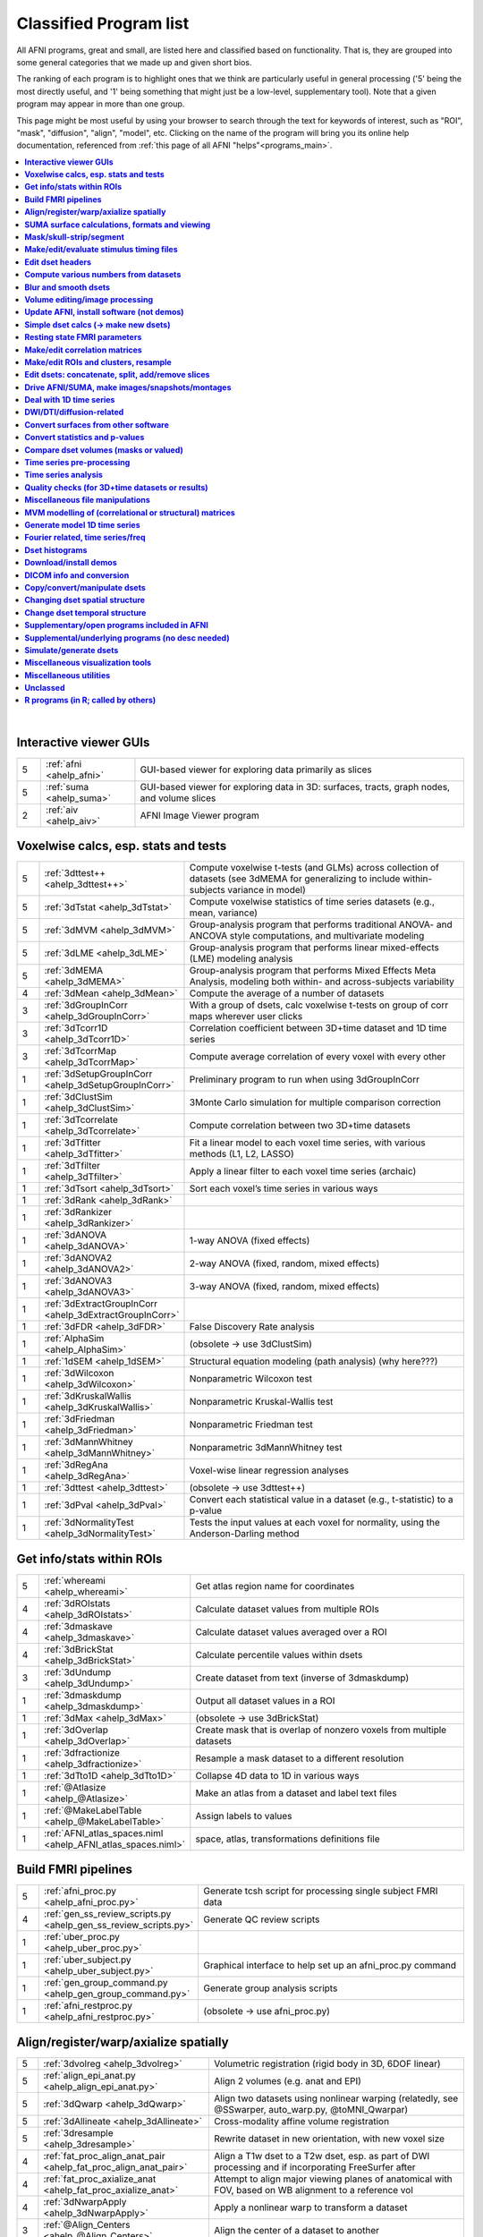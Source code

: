 .. _edu_class_prog:

***********************
Classified Program list
***********************

All AFNI programs, great and small, are listed here and classified
based on functionality.  That is, they are grouped into some general
categories that we made up and given short bios.

The ranking of each program is to highlight ones that we think are
particularly useful in general processing ('5' being the most directly
useful, and '1' being something that might just be a low-level,
supplementary tool).  Note that a given program may appear in more
than one group.

This page might be most useful by using your browser to search through
the text for keywords of interest, such as "ROI", "mask", "diffusion",
"align", "model", etc.  Clicking on the name of the program will bring
you its online help documentation, referenced from :ref:`this page of
all AFNI "helps"<programs_main>`.

.. contents:: :local:

|



**Interactive viewer GUIs**
==============

.. list-table:: 
   :header-rows: 0
   :widths: 5 20 70

   * - 5
     - :ref:`afni <ahelp_afni>`
     - GUI-based viewer for exploring data primarily as slices
   * - 5
     - :ref:`suma <ahelp_suma>`
     - GUI-based viewer for exploring data in 3D: surfaces, tracts, graph nodes, and volume slices
   * - 2
     - :ref:`aiv <ahelp_aiv>`
     - AFNI Image Viewer program


**Voxelwise calcs, esp. stats and tests**
==============

.. list-table:: 
   :header-rows: 0
   :widths: 5 20 70

   * - 5
     - :ref:`3dttest++ <ahelp_3dttest++>`
     - Compute voxelwise t-tests (and GLMs) across collection of datasets (see 3dMEMA for generalizing to include within-subjects variance in model)
   * - 5
     - :ref:`3dTstat <ahelp_3dTstat>`
     - Compute voxelwise statistics of time series datasets (e.g., mean, variance)
   * - 5
     - :ref:`3dMVM <ahelp_3dMVM>`
     - Group-analysis program that performs traditional ANOVA- and ANCOVA style computations, and multivariate modeling
   * - 5
     - :ref:`3dLME <ahelp_3dLME>`
     - Group-analysis program that performs linear mixed-effects (LME) modeling analysis
   * - 5
     - :ref:`3dMEMA <ahelp_3dMEMA>`
     - Group-analysis program that performs Mixed Effects Meta Analysis, modeling both within- and across-subjects variability
   * - 4
     - :ref:`3dMean <ahelp_3dMean>`
     - Compute the average of a number of datasets
   * - 3
     - :ref:`3dGroupInCorr <ahelp_3dGroupInCorr>`
     - With a group of dsets, calc voxelwise t-tests on group of corr maps wherever user clicks
   * - 3
     - :ref:`3dTcorr1D <ahelp_3dTcorr1D>`
     - Correlation coefficient between 3D+time dataset and 1D time series
   * - 3
     - :ref:`3dTcorrMap <ahelp_3dTcorrMap>`
     - Compute average correlation of every voxel with every other
   * - 1
     - :ref:`3dSetupGroupInCorr <ahelp_3dSetupGroupInCorr>`
     - Preliminary program to run when using 3dGroupInCorr
   * - 1
     - :ref:`3dClustSim <ahelp_3dClustSim>`
     - 3Monte Carlo simulation for multiple comparison correction
   * - 1
     - :ref:`3dTcorrelate <ahelp_3dTcorrelate>`
     - Compute correlation between two 3D+time datasets
   * - 1
     - :ref:`3dTfitter <ahelp_3dTfitter>`
     - Fit a linear model to each voxel time series, with various methods (L1, L2, LASSO)
   * - 1
     - :ref:`3dTfilter <ahelp_3dTfilter>`
     - Apply a linear filter to each voxel time series (archaic)
   * - 1
     - :ref:`3dTsort <ahelp_3dTsort>`
     - Sort each voxel’s time series in various ways
   * - 1
     - :ref:`3dRank <ahelp_3dRank>`
     - 
   * - 1
     - :ref:`3dRankizer <ahelp_3dRankizer>`
     - 
   * - 1
     - :ref:`3dANOVA <ahelp_3dANOVA>`
     - 1-way ANOVA (fixed effects)
   * - 1
     - :ref:`3dANOVA2 <ahelp_3dANOVA2>`
     - 2-way ANOVA (fixed, random, mixed effects)
   * - 1
     - :ref:`3dANOVA3 <ahelp_3dANOVA3>`
     - 3-way ANOVA (fixed, random, mixed effects)
   * - 1
     - :ref:`3dExtractGroupInCorr <ahelp_3dExtractGroupInCorr>`
     - 
   * - 1
     - :ref:`3dFDR <ahelp_3dFDR>`
     - False Discovery Rate analysis
   * - 1
     - :ref:`AlphaSim <ahelp_AlphaSim>`
     - (obsolete -> use 3dClustSim)
   * - 1
     - :ref:`1dSEM <ahelp_1dSEM>`
     - Structural equation modeling (path analysis)  (why here???)
   * - 1
     - :ref:`3dWilcoxon <ahelp_3dWilcoxon>`
     - Nonparametric Wilcoxon test
   * - 1
     - :ref:`3dKruskalWallis <ahelp_3dKruskalWallis>`
     - Nonparametric Kruskal-Wallis test
   * - 1
     - :ref:`3dFriedman <ahelp_3dFriedman>`
     - Nonparametric Friedman test
   * - 1
     - :ref:`3dMannWhitney <ahelp_3dMannWhitney>`
     - Nonparametric 3dMannWhitney test
   * - 1
     - :ref:`3dRegAna <ahelp_3dRegAna>`
     - Voxel-wise linear regression analyses
   * - 1
     - :ref:`3dttest <ahelp_3dttest>`
     - (obsolete -> use 3dttest++)
   * - 1
     - :ref:`3dPval <ahelp_3dPval>`
     - Convert each statistical value in a dataset (e.g., t-statistic) to a p-value
   * - 1
     - :ref:`3dNormalityTest <ahelp_3dNormalityTest>`
     - Tests the input values at each voxel for normality, using the Anderson-Darling method


**Get info/stats within ROIs**
==============

.. list-table:: 
   :header-rows: 0
   :widths: 5 20 70

   * - 5
     - :ref:`whereami <ahelp_whereami>`
     - Get atlas region name for coordinates
   * - 4
     - :ref:`3dROIstats <ahelp_3dROIstats>`
     - Calculate dataset values from multiple ROIs
   * - 4
     - :ref:`3dmaskave <ahelp_3dmaskave>`
     - Calculate dataset values averaged over a ROI
   * - 4
     - :ref:`3dBrickStat <ahelp_3dBrickStat>`
     - Calculate percentile values within dsets
   * - 3
     - :ref:`3dUndump <ahelp_3dUndump>`
     - Create dataset from text (inverse of 3dmaskdump)
   * - 1
     - :ref:`3dmaskdump <ahelp_3dmaskdump>`
     - Output all dataset values in a ROI
   * - 1
     - :ref:`3dMax <ahelp_3dMax>`
     - (obsolete -> use 3dBrickStat)
   * - 1
     - :ref:`3dOverlap <ahelp_3dOverlap>`
     - Create mask that is overlap of nonzero voxels from multiple datasets
   * - 1
     - :ref:`3dfractionize <ahelp_3dfractionize>`
     - Resample a mask dataset to a different resolution
   * - 1
     - :ref:`3dTto1D <ahelp_3dTto1D>`
     - Collapse 4D data to 1D in various ways
   * - 1
     - :ref:`@Atlasize <ahelp_@Atlasize>`
     - Make an atlas from a dataset and label text files
   * - 1
     - :ref:`@MakeLabelTable <ahelp_@MakeLabelTable>`
     - Assign labels to values
   * - 1
     - :ref:`AFNI_atlas_spaces.niml <ahelp_AFNI_atlas_spaces.niml>`
     - space, atlas, transformations definitions file


**Build FMRI pipelines**
==============

.. list-table:: 
   :header-rows: 0
   :widths: 5 20 70

   * - 5
     - :ref:`afni_proc.py <ahelp_afni_proc.py>`
     - Generate tcsh script for processing single subject FMRI data
   * - 4
     - :ref:`gen_ss_review_scripts.py <ahelp_gen_ss_review_scripts.py>`
     - Generate QC review scripts
   * - 1
     - :ref:`uber_proc.py <ahelp_uber_proc.py>`
     - 
   * - 1
     - :ref:`uber_subject.py <ahelp_uber_subject.py>`
     - Graphical interface to help set up an afni_proc.py command
   * - 1
     - :ref:`gen_group_command.py <ahelp_gen_group_command.py>`
     - Generate group analysis scripts
   * - 1
     - :ref:`afni_restproc.py <ahelp_afni_restproc.py>`
     - (obsolete -> use afni_proc.py)


**Align/register/warp/axialize spatially**
==============

.. list-table:: 
   :header-rows: 0
   :widths: 5 20 70

   * - 5
     - :ref:`3dvolreg <ahelp_3dvolreg>`
     - Volumetric registration (rigid body in 3D, 6DOF linear)
   * - 5
     - :ref:`align_epi_anat.py <ahelp_align_epi_anat.py>`
     - Align 2 volumes (e.g. anat and EPI)
   * - 5
     - :ref:`3dQwarp <ahelp_3dQwarp>`
     - Align two datasets using nonlinear warping (relatedly, see @SSwarper, auto_warp.py, @toMNI_Qwarpar)
   * - 5
     - :ref:`3dAllineate <ahelp_3dAllineate>`
     - Cross-modality affine volume registration
   * - 5
     - :ref:`3dresample <ahelp_3dresample>`
     - Rewrite dataset in new orientation, with new voxel size
   * - 4
     - :ref:`fat_proc_align_anat_pair <ahelp_fat_proc_align_anat_pair>`
     - Align a T1w dset to a T2w dset, esp. as part of DWI processing and if incorporating FreeSurfer after
   * - 4
     - :ref:`fat_proc_axialize_anat <ahelp_fat_proc_axialize_anat>`
     - Attempt to align major viewing planes of anatomical with FOV, based on WB alignment to a reference vol
   * - 4
     - :ref:`3dNwarpApply <ahelp_3dNwarpApply>`
     - Apply a nonlinear warp to transform a dataset
   * - 3
     - :ref:`@Align_Centers <ahelp_@Align_Centers>`
     - Align the center of a dataset to another
   * - 3
     - :ref:`@AddEdge <ahelp_@AddEdge>`
     - Show two or more datasets with edges for alignment visualization
   * - 1
     - :ref:`auto_warp.py <ahelp_auto_warp.py>`
     - wrapper for nonlinear warping with 3dQwarp
   * - 1
     - :ref:`@auto_tlrc <ahelp_@auto_tlrc>`
     - Automatic transformation of dataset to match Talairach template (rigid/12dof???)
   * - 1
     - :ref:`afni_proc.py <ahelp_afni_proc.py>`
     - Can wrap many registration operations
   * - 1
     - :ref:`3dWarp <ahelp_3dWarp>`
     - Non-rigid transformation of 3D coordinates
   * - 1
     - :ref:`3dWarpDrive <ahelp_3dWarpDrive>`
     - Volumetric registration, includes warping (12DOF, linear affine); prob use 3dAllineate or align_epi_anat.py (???)
   * - 1
     - :ref:`@align_partial_oblique <ahelp_@align_partial_oblique>`
     - Align (non-oblique) full- and partial-coverage T1w datasets; consider 3dQwarp instead.
   * - 1
     - :ref:`@auto_align <ahelp_@auto_align>`
     - (obsolete -> use align_epi_anat.py)
   * - 1
     - :ref:`@SSwarper <ahelp_@SSwarper>`
     - Skull-stripping program that uses a reference anatomical
   * - 1
     - :ref:`@SUMA_AlignToExperiment <ahelp_@SUMA_AlignToExperiment>`
     - Align volume from FreeSurfer analysis to a different session's anatomical volume in order to warp surfaces similarly
   * - 1
     - :ref:`3dNwarpAdjust <ahelp_3dNwarpAdjust>`
     - Adjust a collection of nonlinear warps for template building (@toMNI_Qwarpar)
   * - 1
     - :ref:`3dNwarpCalc <ahelp_3dNwarpCalc>`
     - Carry out calculations on nonlinear warps
   * - 1
     - :ref:`3dNwarpCat <ahelp_3dNwarpCat>`
     - Combine linear and nonlinear warps (spatial transformations)
   * - 1
     - :ref:`3dNwarpFuncs <ahelp_3dNwarpFuncs>`
     - Compute various voxelwise information about a nonlinear warp (e.g., Jacobian)
   * - 1
     - :ref:`3dNwarpXYZ <ahelp_3dNwarpXYZ>`
     - Apply a nonlinear warp to a set of (x,y,z) triples
   * - 1
     - :ref:`3dTagalign <ahelp_3dTagalign>`
     - Align datasets by matching manually placed 'tags'
   * - 1
     - :ref:`plugin(Edit Tagset) <ahelp_plugin(Edit Tagset)>`
     - Place 'tags' in a dataset interactively
   * - 1
     - :ref:`3drotate <ahelp_3drotate>`
     - Rigid body rotation of dataset in 3D
   * - 1
     - :ref:`3dAnatNudge <ahelp_3dAnatNudge>`
     - (obsolete -> use align_epi_anat.py); try to align EPI and structural volumes automatically
   * - 1
     - :ref:`cat_matvec <ahelp_cat_matvec>`
     - Utility for combining linear affine transformation matrices (e.g., from 3dAllineate)
   * - 1
     - :ref:`adwarp <ahelp_adwarp>`
     - Transform dataset using warp from dataset header
   * - 1
     - :ref:`Vecwarp <ahelp_Vecwarp>`
     - Transform 3-vectors using warp from dataset header
   * - 1
     - :ref:`2dImReg <ahelp_2dImReg>`
     - Slice-by-slice registration (rigid body in 2D)
   * - 1
     - :ref:`3daxialize <ahelp_3daxialize>`
     - (obsolete -> use 3dresample)
   * - 1
     - :ref:`lpc_align.py <ahelp_lpc_align.py>`
     - (obsolete -> use align_epi_anat.py)
   * - 1
     - :ref:`@toMNI_Awarp <ahelp_@toMNI_Awarp>`
     - Make a group template - affine alignment
   * - 1
     - :ref:`@toMNI_Qwarpar <ahelp_@toMNI_Qwarpar>`
     - Make a group template - iterative nonlinear alignment
   * - 1
     - :ref:`uber_align_test.py <ahelp_uber_align_test.py>`
     - GUI for affine alignment with align_epi_anat.py
   * - 1
     - :ref:`unWarpEPI.py <ahelp_unWarpEPI.py>`
     - Blip-up/down unwarping nonlinear alignment
   * - 1
     - :ref:`@Shift_Volume <ahelp_@Shift_Volume>`
     - Move origin of dataset by specified amount or shift between MNI and MNI_ANAT


**SUMA surface calculations, formats and viewing**
==============

.. list-table:: 
   :header-rows: 0
   :widths: 5 20 70

   * - 5
     - :ref:`@SUMA_Make_Spec_FS <ahelp_@SUMA_Make_Spec_FS>`
     - Convert Freesurfer surfaces to SUMA spec files
   * - 4
     - :ref:`IsoSurface <ahelp_IsoSurface>`
     - Extract isosurface from a volume
   * - 4
     - :ref:`3dSurf2Vol <ahelp_3dSurf2Vol>`
     - Compute volume equivalent from surface or pair of surfaces
   * - 4
     - :ref:`3dVol2Surf <ahelp_3dVol2Surf>`
     - Assign values to surface nodes from volumetric data
   * - 4
     - :ref:`DriveSuma <ahelp_DriveSuma>`
     - Send commands to SUMA program from script
   * - 3
     - :ref:`SurfaceMetrics <ahelp_SurfaceMetrics>`
     - Provides information on surface mesh
   * - 3
     - :ref:`SurfMeasures <ahelp_SurfMeasures>`
     - Compute various measurements for surface or pair of surfaces
   * - 1
     - :ref:`Surf2VolCoord <ahelp_Surf2VolCoord>`
     - 
   * - 1
     - :ref:`SurfClust <ahelp_SurfClust>`
     - Find clusters on surfaces
   * - 1
     - :ref:`SurfDist <ahelp_SurfDist>`
     - Output shortest distance between two nodes on a surface (along surface or Euclidean)
   * - 1
     - :ref:`SurfDsetInfo <ahelp_SurfDsetInfo>`
     - Display information about surface dataset
   * - 1
     - :ref:`SurfExtrema <ahelp_SurfExtrema>`
     - Find local extrema in a (surface) dataset
   * - 1
     - :ref:`SurfFWHM <ahelp_SurfFWHM>`
     - 
   * - 1
     - :ref:`SurfInfo <ahelp_SurfInfo>`
     - Show information on surface
   * - 1
     - :ref:`SurfMesh <ahelp_SurfMesh>`
     - Reduce number of points in surface mesh
   * - 1
     - :ref:`SurfPatch <ahelp_SurfPatch>`
     - Extract patch of surface or compute volume from specified nodes
   * - 1
     - :ref:`SurfQual <ahelp_SurfQual>`
     - Quality check for surfaces
   * - 1
     - :ref:`SurfRetinoMap <ahelp_SurfRetinoMap>`
     - 
   * - 1
     - :ref:`SurfSmooth <ahelp_SurfSmooth>`
     - Smooth surfaces
   * - 1
     - :ref:`@SurfSmooth.HEAT_07.examples <ahelp_@SurfSmooth.HEAT_07.examples>`
     - 
   * - 1
     - :ref:`SurfToSurf <ahelp_SurfToSurf>`
     - Interpolate data from one surface onto mesh of another surface
   * - 1
     - :ref:`suma_change_spec <ahelp_suma_change_spec>`
     - 
   * - 1
     - :ref:`SUMA_glxdino <ahelp_SUMA_glxdino>`
     - 
   * - 1
     - :ref:`SUMA_paperplane <ahelp_SUMA_paperplane>`
     - 
   * - 1
     - :ref:`SUMA_pixmap2eps <ahelp_SUMA_pixmap2eps>`
     - 
   * - 1
     - :ref:`quickspec <ahelp_quickspec>`
     - Generate (basic) specification file for running suma
   * - 1
     - :ref:`ROI2dataset <ahelp_ROI2dataset>`
     - Convert ROI (e.g., after drawing) to SUMA-type dset
   * - 1
     - :ref:`3dSurfMask <ahelp_3dSurfMask>`
     - Generate volumetric mask for inside of surface
   * - 1
     - :ref:`ConvertDset <ahelp_ConvertDset>`
     - Converts a surface dataset from one format to another
   * - 1
     - :ref:`ConvertSurface <ahelp_ConvertSurface>`
     - Convert surface files among various formats
   * - 1
     - :ref:`CompareSurfaces <ahelp_CompareSurfaces>`
     - Compute distances between two surfaces at each node
   * - 1
     - :ref:`CreateIcosahedron <ahelp_CreateIcosahedron>`
     - 
   * - 1
     - :ref:`MapIcosahedron <ahelp_MapIcosahedron>`
     - Create new version of surface mesh using mesh of icosahedron
   * - 1
     - :ref:`@IsoMasks <ahelp_@IsoMasks>`
     - 
   * - 1
     - :ref:`@SUMA_Make_Spec_SF <ahelp_@SUMA_Make_Spec_SF>`
     - Convert SureFit surfaces to SUMA spec files
   * - 1
     - :ref:`MakeColorMap <ahelp_MakeColorMap>`
     - Make afni and suma colormaps


**Mask/skull-strip/segment**
==============

.. list-table:: 
   :header-rows: 0
   :widths: 5 20 70

   * - 5
     - :ref:`3dAutomask <ahelp_3dAutomask>`
     - Generate a brain and skull-only mask
   * - 5
     - :ref:`3dSkullStrip <ahelp_3dSkullStrip>`
     - Enhanced skull stripping
   * - 4
     - :ref:`3dmask_tool <ahelp_3dmask_tool>`
     - for combining/dilating/eroding/filling masks
   * - 3
     - :ref:`@NoisySkullStrip <ahelp_@NoisySkullStrip>`
     - Strips the skull of anatomical datasets with low SNR
   * - 3
     - :ref:`3dSeg <ahelp_3dSeg>`
     - Segment anatomical (t1w) volume into major brain tissue types
   * - 1
     - :ref:`plugin(Draw Dataset) <ahelp_plugin(Draw Dataset)>`
     - Manually draw ROI mask datasets
   * - 1
     - :ref:`3dinfill <ahelp_3dinfill>`
     - Edit masks by filling in holes
   * - 1
     - :ref:`3dIntracranial <ahelp_3dIntracranial>`
     - Strip off outside-the-brain voxels
   * - 1
     - :ref:`plugin(Gyrus Finder) <ahelp_plugin(Gyrus Finder)>`
     - Interactively segment gray and white matter
   * - 1
     - :ref:`3dClipLevel <ahelp_3dClipLevel>`
     - Find value to threshold off outside-the-brain voxels


**Make/edit/evaluate stimulus timing files**
==============

.. list-table:: 
   :header-rows: 0
   :widths: 5 20 70

   * - 4
     - :ref:`make_random_timing.py <ahelp_make_random_timing.py>`
     - Generate random stimulus times files
   * - 4
     - :ref:`timing_tool.py <ahelp_timing_tool.py>`
     - Edit stimulus timing files
   * - 1
     - :ref:`1dMarry <ahelp_1dMarry>`
     - Combine ragged 1D files for use with 3dDeconvolve's -stim_times_AM2 option
   * - 1
     - :ref:`make_stim_times.py <ahelp_make_stim_times.py>`
     - Convert 0/1 stim file format to stim times format
   * - 1
     - :ref:`RSFgen <ahelp_RSFgen>`
     - (obsolete -> use make_random_timing.py)
   * - 1
     - :ref:`@make_stim_file <ahelp_@make_stim_file>`
     - (obsolete/esoteric/do not use; use what???); make stim files for 3dDeconvolve
   * - 1
     - :ref:`stimband <ahelp_stimband>`
     - 


**Edit dset headers**
==============

.. list-table:: 
   :header-rows: 0
   :widths: 5 20 70

   * - 5
     - :ref:`3dinfo <ahelp_3dinfo>`
     - Print out information from the header
   * - 5
     - :ref:`nifti_tool <ahelp_nifti_tool>`
     - Displays, modifies, copies nifti structures in datasets
   * - 4
     - :ref:`3drefit <ahelp_3drefit>`
     - Lets you change attributes in a dataset header
   * - 1
     - :ref:`3dAttribute <ahelp_3dAttribute>`
     - Print out a single header attribute
   * - 1
     - :ref:`3dnvals <ahelp_3dnvals>`
     - Print out the number of sub-bricks (3D volumes) in a dataset
   * - 1
     - :ref:`3dnewid <ahelp_3dnewid>`
     - Assign a new ID code to a dataset (also, generate a random string for filenames)
   * - 1
     - :ref:`3dNotes <ahelp_3dNotes>`
     - Lets you put text notes into a dataset header
   * - 1
     - :ref:`plugin(Dataset NOTES) <ahelp_plugin(Dataset NOTES)>`
     - Interactive header notes editor
   * - 1
     - :ref:`gifti_tool <ahelp_gifti_tool>`
     - Displays, modifies, copies nifti structures in datasets
   * - 1
     - :ref:`cifti_tool <ahelp_cifti_tool>`
     - Displays, modifies, copies nifti structures in datasets
   * - 1
     - :ref:`nifti1_tool <ahelp_nifti1_tool>`
     - (how diff than nifti_tool???)
   * - 1
     - :ref:`3dCM <ahelp_3dCM>`
     - Estimate dset's center of mass, and allow recentering
   * - 1
     - :ref:`@AfniOrient2RAImap <ahelp_@AfniOrient2RAImap>`
     - Convert orientation code into signed code used in AFNI header
   * - 1
     - :ref:`@AfniOrientSign <ahelp_@AfniOrientSign>`
     - Convert orientation code into signed +/-1 code relative to RAI and permutations
   * - 1
     - :ref:`@FromRAI <ahelp_@FromRAI>`
     - Convert RAI coordinates into another coordinate order
   * - 1
     - :ref:`@ToRAI <ahelp_@ToRAI>`
     - Convert coordinates to RAI order
   * - 1
     - :ref:`@FullPath <ahelp_@FullPath>`
     - Get absolute path of a file
   * - 1
     - :ref:`@GetAfniBin <ahelp_@GetAfniBin>`
     - Returns path of afni executables
   * - 1
     - :ref:`@GetAfniDims <ahelp_@GetAfniDims>`
     - Get dimensions of dataset
   * - 1
     - :ref:`@GetAfniID <ahelp_@GetAfniID>`
     - Get AFNI ID of dataset
   * - 1
     - :ref:`@GetAfniOrient <ahelp_@GetAfniOrient>`
     - Get orientation code of dataset
   * - 1
     - :ref:`@GetAfniPrefix <ahelp_@GetAfniPrefix>`
     - Get prefix part of dataset name
   * - 1
     - :ref:`@GetAfniRes <ahelp_@GetAfniRes>`
     - Get voxel resolution of dataset
   * - 1
     - :ref:`@GetAfniView <ahelp_@GetAfniView>`
     - Get afni view equivalent of dataset (+orig,+tlrc)
   * - 1
     - :ref:`@parse_name <ahelp_@parse_name>`
     - Return parts of an AFNI or NIFTI dataset name
   * - 1
     - :ref:`@parse_afni_name <ahelp_@parse_afni_name>`
     - Return parts of an AFNI dataset name
   * - 1
     - :ref:`ParseName <ahelp_ParseName>`
     - Return parts of a dataset name including AFNI specifiers
   * - 1
     - :ref:`@FindAfniDsetPath <ahelp_@FindAfniDsetPath>`
     - Find a path to dataset
   * - 1
     - :ref:`@isOblique <ahelp_@isOblique>`
     - Flag if dataset is marked as oblique
   * - 1
     - :ref:`@Shift_Volume <ahelp_@Shift_Volume>`
     - Move origin of dataset by specified amount or shift between MNI and MNI_ANAT


**Compute various numbers from datasets**
==============

.. list-table:: 
   :header-rows: 0
   :widths: 5 20 70

   * - 5
     - :ref:`3dFWHMx <ahelp_3dFWHMx>`
     - Estimate FWHM for all sub-bricks of dataset
   * - 3
     - :ref:`3dBrickStat <ahelp_3dBrickStat>`
     - Simple statistics (max, min, mean) for scripts
   * - 2
     - :ref:`3dExtrema <ahelp_3dExtrema>`
     - Find local maxima (or minima) of datasets
   * - 1
     - :ref:`3ddot <ahelp_3ddot>`
     - Dot product (correlation coefficient) of 2 sub-bricks
   * - 1
     - :ref:`3dStatClust <ahelp_3dStatClust>`
     - Find statistically connected clusters
   * - 1
     - :ref:`3dGetrow <ahelp_3dGetrow>`
     - Output voxel values for a row/column in x,y,z space
   * - 1
     - :ref:`3dFWHM <ahelp_3dFWHM>`
     - (obsolete -> use 3dFWHMx)


**Blur and smooth dsets**
==============

.. list-table:: 
   :header-rows: 0
   :widths: 5 20 70

   * - 5
     - :ref:`3dmerge <ahelp_3dmerge>`
     - Process (e.g., blur) and optionally combine datasets
   * - 1
     - :ref:`3dBlurInMask <ahelp_3dBlurInMask>`
     - Blur a dataset, but only inside a mask (or masks)
   * - 1
     - :ref:`3dBlurToFWHM <ahelp_3dBlurToFWHM>`
     - Blur a dataset to a given level of smoothness (for inter-site studies)
   * - 1
     - :ref:`3danisosmooth <ahelp_3danisosmooth>`
     - Anisotropic blurring of a dataset (e.g., to clean up structural images)
   * - 1
     - :ref:`3dMedianFilter <ahelp_3dMedianFilter>`
     - Smooth a 3D volume using a median filter


**Volume editing/image processing**
==============

.. list-table:: 
   :header-rows: 0
   :widths: 5 20 70

   * - 4
     - :ref:`3dedge3 <ahelp_3dedge3>`
     - Calculate edges in 3D
   * - 4
     - :ref:`3danisosmooth <ahelp_3danisosmooth>`
     - Smooth a dataset using an anisotropic technique to preserve edges
   * - 4
     - :ref:`3dUnifize <ahelp_3dUnifize>`
     - Correct T1-weighted dataset for non-uniform histogram
   * - 2
     - :ref:`3dSharpen <ahelp_3dSharpen>`
     - 3D sharpening filter applied to a dataset (to clean up a template)
   * - 1
     - :ref:`3dUniformize <ahelp_3dUniformize>`
     - (obsolete -> use 3dUnifize)


**Update AFNI, install software (not demos)**
==============

.. list-table:: 
   :header-rows: 0
   :widths: 5 20 70

   * - 5
     - :ref:`@update.afni.binaries <ahelp_@update.afni.binaries>`
     - Update current AFNI binaries
   * - 5
     - :ref:`afni_system_check.py <ahelp_afni_system_check.py>`
     - Evaluate present setup
   * - 4
     - :ref:`rPkgsInstall <ahelp_rPkgsInstall>`
     - Get+install all necessary R packages
   * - 1
     - :ref:`@UpdateAfni <ahelp_@UpdateAfni>`
     - (obsolete -> use @update.afni.binaries)
   * - 1
     - :ref:`@get.afni.version <ahelp_@get.afni.version>`
     - Download an archived version of AFNI source code using github
   * - 1
     - :ref:`afni_vcheck <ahelp_afni_vcheck>`
     - Check if update needed (compare present and available version numbers)


**Simple dset calcs (-> make new dsets)**
==============

.. list-table:: 
   :header-rows: 0
   :widths: 5 20 70

   * - 5
     - :ref:`3dcalc <ahelp_3dcalc>`
     - Voxel-by-voxel general purpose calculator
   * - 5
     - :ref:`3dmerge <ahelp_3dmerge>`
     - Various spatial filters, thresholds, and averaging
   * - 5
     - :ref:`3dTstat <ahelp_3dTstat>`
     - Various statistics of multi-brick datasets, voxel-by-voxel
   * - 4
     - :ref:`3dMean <ahelp_3dMean>`
     - Average datasets together, voxel-by-voxel, for each timept
   * - 4
     - :ref:`3danisosmooth <ahelp_3danisosmooth>`
     - Edge preserving filter for spatial smoothing
   * - 1
     - :ref:`3dWinsor <ahelp_3dWinsor>`
     - Nonlinear order statistics filter for spatial smoothing
   * - 1
     - :ref:`3dLocalstat <ahelp_3dLocalstat>`
     - Find simple statistical values for neighborhoods around each voxel
   * - 1
     - :ref:`3dLocalBistat <ahelp_3dLocalBistat>`
     - Compute various bivariate statistics for neighborhoods around each voxel
   * - 1
     - :ref:`3dLocalstat <ahelp_3dLocalstat>`
     - Compute some local statistics in a neighborhood around each voxel
   * - 1
     - :ref:`3dLocalACF <ahelp_3dLocalACF>`
     - Compute mixed model ACF parameters in a neighborhood around each voxel
   * - 1
     - :ref:`3dLocalPV <ahelp_3dLocalPV>`
     - Compute the 'principal vector' from a time series dataset, in a neighborhood around each voxel
   * - 1
     - :ref:`3dLocalSVD <ahelp_3dLocalSVD>`
     - Compute the SVD from a time series dataset, in a neighborhood around each voxel
   * - 1
     - :ref:`3dLocalHistog <ahelp_3dLocalHistog>`
     - Compute the count of how many times each unique value occurs, in a neighborhood around each voxel
   * - 1
     - :ref:`3dTto1D <ahelp_3dTto1D>`
     - Collapse 4D data to 1D in various ways
   * - 1
     - :ref:`3dmatcalc <ahelp_3dmatcalc>`
     - Applies matrix to datasets
   * - 1
     - :ref:`3dmatmult <ahelp_3dmatmult>`
     - Multiply datasets as matrices


**Resting state FMRI parameters**
==============

.. list-table:: 
   :header-rows: 0
   :widths: 5 20 70

   * - 3
     - :ref:`3dRSFC <ahelp_3dRSFC>`
     - Calculate RSFC parameters (ALFF, fALFF, RSFA, etc.) for uncensored time series
   * - 3
     - :ref:`3dReHo <ahelp_3dReHo>`
     - Calculate ReHo (Kendall's coefficient of concordance) for time series
   * - 3
     - :ref:`3dLombScargle <ahelp_3dLombScargle>`
     - Calculate amp/pow spectrum (like FFT) along time axis with missing time points
   * - 3
     - :ref:`3dAmpToRSFC <ahelp_3dAmpToRSFC>`
     - Calculate RSFC parameters (ALFF, fALFF, RSFA, etc.) from 3dLombScargle output


**Make/edit correlation matrices**
==============

.. list-table:: 
   :header-rows: 0
   :widths: 5 20 70

   * - 4
     - :ref:`3dNetCorr <ahelp_3dNetCorr>`
     - Calculate correlation matrix of a set of ROIs, as well as WB maps of each
   * - 1
     - :ref:`@ROI_Corr_Mat <ahelp_@ROI_Corr_Mat>`
     - Make an NxN ROI correlation matrix of N ROIs (consider 3dNetCorr instead)
   * - 1
     - :ref:`fat_mat_sel.py <ahelp_fat_mat_sel.py>`
     - Visualize functional correlation (*.netcc files) or tracted-WM property (*.grid file) matrices
   * - 1
     - :ref:`3dErrtsCormat <ahelp_3dErrtsCormat>`
     - Compute the correlation matrix for the residual (or error) time series in a dataset


**Make/edit ROIs and clusters, resample**
==============

.. list-table:: 
   :header-rows: 0
   :widths: 5 20 70

   * - 5
     - :ref:`3dresample <ahelp_3dresample>`
     - Rewrite dataset, possibly in new orientation, with new voxel size
   * - 5
     - :ref:`3dclust <ahelp_3dclust>`
     - Find clusters of voxels in a dataset and print out a table about the clusters
   * - 4
     - :ref:`3dmerge <ahelp_3dmerge>`
     - Edit datasets (e.g., blur, cluster), and optionally combine them
   * - 3
     - :ref:`3dUndump <ahelp_3dUndump>`
     - Create a 3D dataset from text data
   * - 3
     - :ref:`3dROIMaker <ahelp_3dROIMaker>`
     - Threshold and clusterize dataset, as well as inflate (esp. for tractography prep)
   * - 2
     - :ref:`3dfractionize <ahelp_3dfractionize>`
     - Resample a mask to a different grid size
   * - 1
     - :ref:`3dExtrema <ahelp_3dExtrema>`
     - Find local extrema within volumes
   * - 1
     - :ref:`3dmaxima <ahelp_3dmaxima>`
     - Find local extrema within volumes
   * - 1
     - :ref:`3dClustCount <ahelp_3dClustCount>`
     - 


**Edit dsets: concatenate, split, add/remove slices**
==============

.. list-table:: 
   :header-rows: 0
   :widths: 5 20 70

   * - 3
     - :ref:`3dZeropad <ahelp_3dZeropad>`
     - Add zero slices around the edges of a dataset
   * - 3
     - :ref:`3dZcat <ahelp_3dZcat>`
     - Assemble a 3D+time dataset from multiple input sub-bricks
   * - 3
     - :ref:`3dZcutup <ahelp_3dZcutup>`
     - Cut slices out of a dataset to make a 'thinner' dataset
   * - 1
     - :ref:`3dbucket <ahelp_3dbucket>`
     - Assemble a bucket dataset from multiple input sub-bricks3dTcat
   * - 1
     - :ref:`3dTsplit4D <ahelp_3dTsplit4D>`
     - Convert a 3D+time dataset into multiple 3D single-brick files
   * - 1
     - :ref:`3dAutobox <ahelp_3dAutobox>`
     - Automatically crop a dataset to remove empty space
   * - 1
     - :ref:`3dXYZcat <ahelp_3dXYZcat>`
     - Glue multiple sub-bricks together along the {x|y|z}-axis
   * - 1
     - :ref:`3dZregrid <ahelp_3dZregrid>`
     - Interpolate a dataset to a different slice thickness


**Drive AFNI/SUMA, make images/snapshots/montages**
==============

.. list-table:: 
   :header-rows: 0
   :widths: 5 20 70

   * - 5
     - :ref:`@chauffeur_afni <ahelp_@chauffeur_afni>`
     - Wrapper to combine environment+driving functionality to save image files of 3D dataset (nice in conjunction with imcat to form arrays of images)
   * - 5
     - :ref:`imcat <ahelp_imcat>`
     - Very useful program for making grids of images and things (nice in conjunction with @chauffeur_afni or generally driving AFNI)
   * - 5
     - :ref:`@snapshot_volreg <ahelp_@snapshot_volreg>`
     - Drive AFNI to save QC images of EPI-anatomical alignment
   * - 4
     - :ref:`DriveSuma <ahelp_DriveSuma>`
     - Drive suma from external program
   * - 3
     - :ref:`@Quiet_Talkers <ahelp_@Quiet_Talkers>`
     - Close all network talking afni and suma instances (often used at end of "talking" scripts)
   * - 3
     - :ref:`@djunct_4d_imager <ahelp_@djunct_4d_imager>`
     - Wrapper to combine environment+driving functionality to save image/movies files of 4D dataset
   * - 3
     - :ref:`plugout_drive <ahelp_plugout_drive>`
     - Drive afni GUI from external program
   * - 2
     - :ref:`@DriveAfni <ahelp_@DriveAfni>`
     - Example script to drive afni GUI with class data
   * - 2
     - :ref:`@DriveSuma <ahelp_@DriveSuma>`
     - Example script to drive suma with class data
   * - 1
     - :ref:`HalloSuma <ahelp_HalloSuma>`
     - 
   * - 1
     - :ref:`@djunct_calc_mont_dims.py <ahelp_@djunct_calc_mont_dims.py>`
     - Sub-functionality of @djunct_dwi_selector.bash
   * - 1
     - :ref:`@djunct_dwi_selector.bash <ahelp_@djunct_dwi_selector.bash>`
     - Helper/intermediate function for fat_proc_select_vols
   * - 1
     - :ref:`@djunct_select_str.py <ahelp_@djunct_select_str.py>`
     - Sub-functionality of @djunct_dwi_selector.bash
   * - 1
     - :ref:`plugout_ijk <ahelp_plugout_ijk>`
     - 
   * - 1
     - :ref:`plugout_tt <ahelp_plugout_tt>`
     - 
   * - 1
     - :ref:`plugout_tta <ahelp_plugout_tta>`
     - 
   * - 1
     - :ref:`@snapshot_volreg3 <ahelp_@snapshot_volreg3>`
     - (obsolete -> use @snapshot_volreg)
   * - 1
     - :ref:`@CommandGlobb <ahelp_@CommandGlobb>`
     - Execute AFNI commands for multiple datasets
   * - 1
     - :ref:`prompt_popup <ahelp_prompt_popup>`
     - Popup a dialog box with a message and buttons
   * - 1
     - :ref:`prompt_user <ahelp_prompt_user>`
     - (obsolete -> use prompt_popup)
   * - 1
     - :ref:`@AfniEnv <ahelp_@AfniEnv>`
     - Get and set AFNI environment variables


**Deal with 1D time series**
==============

.. list-table:: 
   :header-rows: 0
   :widths: 5 20 70

   * - 4
     - :ref:`1d_tool.py <ahelp_1d_tool.py>`
     - Perform various manipulations of 1D data
   * - 4
     - :ref:`1dplot <ahelp_1dplot>`
     - Graph values from columns in a file
   * - 3
     - :ref:`1dtranspose <ahelp_1dtranspose>`
     - Transpose 1D files (interchange rows and columns)
   * - 1
     - :ref:`1dCorrelate <ahelp_1dCorrelate>`
     - Calculate correlation coefficients between 1D columns, with confidence intervals
   * - 1
     - :ref:`1deval <ahelp_1deval>`
     - 1D calculator (like 3dcalc for 1D files)
   * - 1
     - :ref:`1dcat <ahelp_1dcat>`
     - Catenate 1D files horizontally (use system program cat for vertical combining)
   * - 1
     - :ref:`1dgrayplot <ahelp_1dgrayplot>`
     - Show values from columns in a file as bands of gray levels
   * - 1
     - :ref:`1dmatcalc <ahelp_1dmatcalc>`
     - Matrix calculator for 1D files
   * - 1
     - :ref:`1dsum <ahelp_1dsum>`
     - Add up all numbers in columns of a 1D file (can also do means)
   * - 1
     - :ref:`1dTsort <ahelp_1dTsort>`
     - Sort each column of the input 1D file (separately)
   * - 1
     - :ref:`1dsvd <ahelp_1dsvd>`
     - Compute the Singular Value Decomposition of a matrix (including PCA)
   * - 1
     - :ref:`1dUpsample <ahelp_1dUpsample>`
     - Interpolate columns of a 1D file to a finer grid
   * - 1
     - :ref:`column_cat <ahelp_column_cat>`
     - Catenate data horizontally


**DWI/DTI/diffusion-related**
==============

.. list-table:: 
   :header-rows: 0
   :widths: 5 20 70

   * - 5
     - :ref:`3dDWItoDT <ahelp_3dDWItoDT>`
     - Estimate diffusion tensor and parameters from DWIs (and see fat_proc_dwi_to_dt)
   * - 5
     - :ref:`3dTrackID <ahelp_3dTrackID>`
     - Perform deterministic, mini- or fully-probabilistic tracking for DTI or HARDI data
   * - 5
     - :ref:`fat_proc_convert_dcm_anat <ahelp_fat_proc_convert_dcm_anat>`
     - Wrapper to convert 3D dataset from DICOMs, with additional nice features.
   * - 5
     - :ref:`fat_proc_convert_dcm_dwis <ahelp_fat_proc_convert_dcm_dwis>`
     - Wrapper to convert 4D dataset from DICOMs, with additional nice features.
   * - 5
     - :ref:`fat_proc_decmap <ahelp_fat_proc_decmap>`
     - Make a directionally-encoded color map of DTI data.
   * - 5
     - :ref:`fat_proc_dwi_to_dt <ahelp_fat_proc_dwi_to_dt>`
     - Wrapper to estimate DT and parameters, and align datasets.
   * - 5
     - :ref:`fat_proc_filter_dwis <ahelp_fat_proc_filter_dwis>`
     - Graphical interface to help user select out bad volumes (esp. from DWI dataset)
   * - 5
     - :ref:`fat_proc_grad_plot <ahelp_fat_proc_grad_plot>`
     - In progress...
   * - 5
     - :ref:`fat_proc_imit2w_from_t1w <ahelp_fat_proc_imit2w_from_t1w>`
     - Invert a T1w dataset to imitate a T2w-type contrast dset (as a backup ref for DWI processing with TORTOISE)
   * - 5
     - :ref:`fat_proc_map_to_dti <ahelp_fat_proc_map_to_dti>`
     - Wrapper to bring data (esp. FS surfaces and parcels) into DTI space
   * - 5
     - :ref:`fat_proc_select_vols <ahelp_fat_proc_select_vols>`
     - Select out good valumes in a DWI dataset + associated text files
   * - 5
     - :ref:`@GradFlipTest <ahelp_@GradFlipTest>`
     - Test what 'flip', if any, is necessary for gradients in a DWI set
   * - 5
     - :ref:`1dDW_Grad_o_Mat++ <ahelp_1dDW_Grad_o_Mat++>`
     - Perform calculations and conversions of DWI gradients and matrices
   * - 4
     - :ref:`3dDWUncert <ahelp_3dDWUncert>`
     - Estimate uncertainty of FA and V1 of diffusion tensor dataset, for tracking purposes (and see fat_proc_dwi_to_dt)
   * - 4
     - :ref:`@fat_tract_colorize <ahelp_@fat_tract_colorize>`
     - Visualize volumetric output maps from 3dTrackID tracking
   * - 3
     - :ref:`fat_roi_row.py <ahelp_fat_roi_row.py>`
     - Select a single ROI's row out of a connectivity matrix file (*.grid or *.netcc)
   * - 1
     - :ref:`3dDTeig <ahelp_3dDTeig>`
     - Computes eigenvalues and eigenvectors for an input DT set
   * - 1
     - :ref:`3dDTtoDWI <ahelp_3dDTtoDWI>`
     - Calculate 'ideal' DWIs for each grad, from DT+b0+gradient files
   * - 1
     - :ref:`3dDTtoNoisyDWI <ahelp_3dDTtoNoisyDWI>`
     - Make a simulated DWI set with random noise, from DT+gradient information
   * - 1
     - :ref:`3dEigsToDT <ahelp_3dEigsToDT>`
     - Calculate diffusion tensor dataset from eigenvalues and eigenvectors
   * - 1
     - :ref:`3dTORTOISEtoHere <ahelp_3dTORTOISEtoHere>`
     - Convert standard TORTOISE-format DTs to AFNI-format DTs
   * - 1
     - :ref:`DTIStudioFibertoSegments <ahelp_DTIStudioFibertoSegments>`
     - Convert a DTIStudio Fiber file to a SUMA segment file
   * - 1
     - :ref:`@DTI_studio_reposition <ahelp_@DTI_studio_reposition>`
     - (probably obsolete)
   * - 1
     - :ref:`InstaTract <ahelp_InstaTract>`
     - (intermediate function only)
   * - 1
     - :ref:`3dProbTrackID <ahelp_3dProbTrackID>`
     - (obsolete -> use 3dTrackID)
   * - 1
     - :ref:`map_TrackID <ahelp_map_TrackID>`
     - Apply linear affine transform to track file (*.trk format only)
   * - 1
     - :ref:`1dDW_Grad_o_Mat <ahelp_1dDW_Grad_o_Mat>`
     - (obsolete -> use 1dDW_Grad_o_Mat++)


**Convert surfaces from other software**
==============

.. list-table:: 
   :header-rows: 0
   :widths: 5 20 70

   * - 5
     - :ref:`@SUMA_Make_Spec_FS <ahelp_@SUMA_Make_Spec_FS>`
     - Convert output from standard FreeSurfer 'recon-all' processing to AFNI+SUMAland
   * - 1
     - :ref:`@SUMA_Make_Spec_Caret <ahelp_@SUMA_Make_Spec_Caret>`
     - Convert output from standard Caret processing to AFNI+SUMAland
   * - 1
     - :ref:`@SUMA_Make_Spec_SF <ahelp_@SUMA_Make_Spec_SF>`
     - Convert output from standard SureFit processing to AFNI+SUMAland
   * - 1
     - :ref:`@SUMA_FSvolToBRIK <ahelp_@SUMA_FSvolToBRIK>`
     - 
   * - 1
     - :ref:`@SUMA_renumber_FS <ahelp_@SUMA_renumber_FS>`
     - Renumber standard FS-'recon-all' seg+parc values; make tissue-grouped maps (part of @SUMA_Make_Spec_FS)
   * - 1
     - :ref:`@suma_reprefixize_spec <ahelp_@suma_reprefixize_spec>`
     - 
   * - 1
     - :ref:`@FSlabel2dset <ahelp_@FSlabel2dset>`
     - 
   * - 1
     - :ref:`FSread_annot <ahelp_FSread_annot>`
     - 
   * - 1
     - :ref:`@FS_roi_label <ahelp_@FS_roi_label>`
     - 
   * - 1
     - :ref:`parse_fs_lt_log.py <ahelp_parse_fs_lt_log.py>`
     - Parse FreeSurfer region labels to get indices


**Convert statistics and p-values**
==============

.. list-table:: 
   :header-rows: 0
   :widths: 5 20 70

   * - 4
     - :ref:`ccalc <ahelp_ccalc>`
     - A command line calculator (like 3dcalc)
   * - 4
     - :ref:`cdf <ahelp_cdf>`
     - Compute probabilities, thresholds for standard distributions
   * - 4
     - :ref:`p2dsetstat <ahelp_p2dsetstat>`
     - Convert a p-value to a stat, using parameters stored in a dset header


**Compare dset volumes (masks or valued)**
==============

.. list-table:: 
   :header-rows: 0
   :widths: 5 20 70

   * - 5
     - :ref:`3dABoverlap <ahelp_3dABoverlap>`
     - Count overlaps between 2 datasets (union, intersection, etc.)
   * - 5
     - :ref:`3dSliceNDice <ahelp_3dSliceNDice>`
     - Calculate Dice coefficients slice-by-slice (for all three FOV planes) between mask dsets.
   * - 4
     - :ref:`3dMatch <ahelp_3dMatch>`
     - Find pairs of similar-looking subbricks between two groups of dsets
   * - 1
     - :ref:`@DiceMetric <ahelp_@DiceMetric>`
     - Computes Dice Coefficient between two datasets
   * - 1
     - :ref:`3ddot <ahelp_3ddot>`
     - Calculate correlation coefficients between sub-brick pairs in a 4D dset
   * - 1
     - :ref:`3ddot_beta <ahelp_3ddot_beta>`
     - Faster version of 3ddot, though currently just for calculating eta-squared
   * - 1
     - :ref:`3dOverlap <ahelp_3dOverlap>`
     - Count of number of voxels that are nonzero in ALL of the input dataset sub-bricks


**Time series pre-processing**
==============

.. list-table:: 
   :header-rows: 0
   :widths: 5 20 70

   * - 4
     - :ref:`3dTshift <ahelp_3dTshift>`
     - Shift slices to a common time origin (temporal interpolation)
   * - 3
     - :ref:`3dBrainSync <ahelp_3dBrainSync>`
     - Alter one dataset’s time series to be maximally correlated with another dataset’s time series
   * - 1
     - :ref:`3dDespike <ahelp_3dDespike>`
     - Remove spikes from voxel time series
   * - 1
     - :ref:`3dDetrend <ahelp_3dDetrend>`
     - Remove trends from voxel time series
   * - 1
     - :ref:`3dTproject <ahelp_3dTproject>`
     - Project out time series (like -errts from 3dDeconvolve)
   * - 1
     - :ref:`3dFourier <ahelp_3dFourier>`
     - FFT-based lowpass and highpass filtering
   * - 1
     - :ref:`3dTsmooth <ahelp_3dTsmooth>`
     - Smooth time series in the time domain
   * - 1
     - :ref:`3dTRfix <ahelp_3dTRfix>`
     - Resample a dataset in time from an irregular grid to a regular grid
   * - 1
     - :ref:`RetroTS.py <ahelp_RetroTS.py>`
     - Generate slicewise physiological regressors


**Time series analysis**
==============

.. list-table:: 
   :header-rows: 0
   :widths: 5 20 70

   * - 5
     - :ref:`3dREMLfit <ahelp_3dREMLfit>`
     - Multiple linear regression (generalized least squares)
   * - 4
     - :ref:`3dDeconvolve <ahelp_3dDeconvolve>`
     - Multiple linear regression and deconvolution (ordinary least squares)
   * - 1
     - :ref:`3dNLfim <ahelp_3dNLfim>`
     - Nonlinear regression
   * - 1
     - :ref:`3dLSS <ahelp_3dLSS>`
     - Ad hoc version of IM regression, giving amplitudes for each stimulus event
   * - 1
     - :ref:`3dTcorrelate <ahelp_3dTcorrelate>`
     - Correlate two input datasets, voxel-by-voxel
   * - 1
     - :ref:`3dAutoTcorrelate <ahelp_3dAutoTcorrelate>`
     - Correlate each voxel with every other voxel
   * - 1
     - :ref:`3dpc <ahelp_3dpc>`
     - Principal component analysis
   * - 1
     - :ref:`3dDeconvolve_f <ahelp_3dDeconvolve_f>`
     - (obsolete -> use 3dDeconvolve)
   * - 1
     - :ref:`3dSynthesize <ahelp_3dSynthesize>`
     - Compute 3d+time dataset from partial model
   * - 1
     - :ref:`plugin(Deconvolution) <ahelp_plugin(Deconvolution)>`
     - Interactive deconvolution
   * - 1
     - :ref:`3ddelay <ahelp_3ddelay>`
     - Single regressor linear analysis with time shifting
   * - 1
     - :ref:`plugins(Nlfit and Nlerr) <ahelp_plugins(Nlfit and Nlerr)>`
     - Interactive nonlinear regression
   * - 1
     - :ref:`3dfim <ahelp_3dfim>`
     - Linear regression (obsolete -> use 3dDeconvolve)
   * - 1
     - :ref:`3dfim+ <ahelp_3dfim+>`
     - Linear regression (obsolete -> use 3dDeconvolve)
   * - 1
     - :ref:`1dNLfit <ahelp_1dNLfit>`
     - Fit a general model to a vector of data


**Quality checks (for 3D+time datasets or results)**
==============

.. list-table:: 
   :header-rows: 0
   :widths: 5 20 70

   * - 4
     - :ref:`3dToutcount <ahelp_3dToutcount>`
     - Check voxel time series for quality (temporal outliers)
   * - 4
     - :ref:`@radial_correlate <ahelp_@radial_correlate>`
     - Check datasets for correlation artifact
   * - 4
     - :ref:`gen_ss_review_scripts.py <ahelp_gen_ss_review_scripts.py>`
     - Generate QC review scripts
   * - 1
     - :ref:`3dTqual <ahelp_3dTqual>`
     - Check dataset sub-bricks for quality (spatial outliers)
   * - 1
     - :ref:`@compute_gcor <ahelp_@compute_gcor>`
     - Compute average pairwise correlation (GCOR), one number
   * - 1
     - :ref:`gen_ss_review_table.py <ahelp_gen_ss_review_table.py>`
     - Generate spread-sheet of review_basic results
   * - 1
     - :ref:`3dCountSpikes <ahelp_3dCountSpikes>`
     - (obsolete -> use 3dToutcount)


**Miscellaneous file manipulations**
==============

.. list-table:: 
   :header-rows: 0
   :widths: 5 20 70

   * - 4
     - :ref:`file_tool <ahelp_file_tool>`
     - Display or edit data in arbitrary files
   * - 4
     - :ref:`1d_tool.py <ahelp_1d_tool.py>`
     - For manipulating and evaluating 1D files
   * - 1
     - :ref:`@diff.files <ahelp_@diff.files>`
     - Compare (diff) a set of files to those in another location
   * - 1
     - :ref:`@diff.tree <ahelp_@diff.tree>`
     - Compare (diff) 2 directory trees of files
   * - 1
     - :ref:`2swap <ahelp_2swap>`
     - Byte pair swap, e.g., ab ba
   * - 1
     - :ref:`4swap <ahelp_4swap>`
     - Byte quad swap, e.g., abc dcba
   * - 1
     - :ref:`24swap <ahelp_24swap>`
     - Mixed 2 and 4 byte swaps in same file
   * - 1
     - :ref:`strblast <ahelp_strblast>`
     - Find a string in a file and replace it with junk
   * - 1
     - :ref:`@NoExt <ahelp_@NoExt>`
     - Remove specified file extensions from file name
   * - 1
     - :ref:`@NoPound <ahelp_@NoPound>`
     - Change name of file or dataset to avoid pound (#) symbols
   * - 1
     - :ref:`@np <ahelp_@np>`
     - Generate new prefix given some base prefix


**MVM modelling of (correlational or structural) matrices**
==============

.. list-table:: 
   :header-rows: 0
   :widths: 5 20 70

   * - 3
     - :ref:`fat_mvm_prep.py <ahelp_fat_mvm_prep.py>`
     - Combine *.grid/*.netcc files with subject data in CSV files; for fat_mvm* modeling
   * - 3
     - :ref:`fat_mvm_review.py <ahelp_fat_mvm_review.py>`
     - (only beta)
   * - 1
     - :ref:`fat_lat_csv.py <ahelp_fat_lat_csv.py>`
     - Make latent variables for CSV file data using factor analysis; esp for fat_mvm* usage
   * - 1
     - :ref:`fat_mat_sel.py <ahelp_fat_mat_sel.py>`
     - Plot matrices from 3dNetcorr (*.netcc) or 3dTrackID (*.grid) files
   * - 1
     - :ref:`fat_mvm_gridconv.py <ahelp_fat_mvm_gridconv.py>`
     - Convert ooold 3dTrackID output *.grid files; should be unnecessary now
   * - 1
     - :ref:`fat_mvm_scripter.py <ahelp_fat_mvm_scripter.py>`
     - Read in a data table file (esp. from fat_mvm_prep.py) and build 3dMVM command


**Generate model 1D time series**
==============

.. list-table:: 
   :header-rows: 0
   :widths: 5 20 70

   * - 1
     - :ref:`3dDeconvolve <ahelp_3dDeconvolve>`
     - Generate hemodynamic responses for stimulus timing files
   * - 1
     - :ref:`1dBport <ahelp_1dBport>`
     - Generate columns of sines and cosines for bandpassing
   * - 1
     - :ref:`sqwave <ahelp_sqwave>`
     - Generate a square wave (a very old program)
   * - 1
     - :ref:`waver <ahelp_waver>`
     - Generate hemodynamic responses to stimulus time series


**Fourier related, time series/freq**
==============

.. list-table:: 
   :header-rows: 0
   :widths: 5 20 70

   * - 3
     - :ref:`3dLombScargle <ahelp_3dLombScargle>`
     - Calculate amp/pow spectrum (like FFT) along time axis with missing time points
   * - 3
     - :ref:`3dAmpToRSFC <ahelp_3dAmpToRSFC>`
     - Calculate RSFC parameters (ALFF, fALFF, RSFA, etc.) from 3dLombScargle output
   * - 3
     - :ref:`3dBandpass <ahelp_3dBandpass>`
     - 
   * - 3
     - :ref:`3dRSFC <ahelp_3dRSFC>`
     - Calculate RSFC parameters (ALFF, fALFF, RSFA, etc.) for uncensored time series
   * - 1
     - :ref:`3dFourier <ahelp_3dFourier>`
     - 
   * - 1
     - :ref:`3dDFT <ahelp_3dDFT>`
     - FFT along time axis
   * - 1
     - :ref:`3dFFT <ahelp_3dFFT>`
     - FFT along spatial axis
   * - 1
     - :ref:`1dBandpass <ahelp_1dBandpass>`
     - 
   * - 1
     - :ref:`3dPeriodogram <ahelp_3dPeriodogram>`
     - 
   * - 1
     - :ref:`3dWavelets <ahelp_3dWavelets>`
     - 
   * - 1
     - :ref:`stimband <ahelp_stimband>`
     - 


**Dset histograms**
==============

.. list-table:: 
   :header-rows: 0
   :widths: 5 20 70

   * - 3
     - :ref:`3dHist <ahelp_3dHist>`
     - Compute histograms using functions for generating priors
   * - 1
     - :ref:`3dAnhist <ahelp_3dAnhist>`
     - Create and plot histogram of dataset, print peaks
   * - 1
     - :ref:`3dhistog <ahelp_3dhistog>`
     - Create histogram of dataset to a file
   * - 1
     - :ref:`plugin(Histogram) <ahelp_plugin(Histogram)>`
     - Interactively graphs histogram of a dataset (or ROI)
   * - 1
     - :ref:`plugin(ScatterPlot) <ahelp_plugin(ScatterPlot)>`
     - Interactively graphs 1 sub-brick vs. another (or ROI)


**Download/install demos**
==============

.. list-table:: 
   :header-rows: 0
   :widths: 5 20 70

   * - 4
     - :ref:`@Install_D99_macaque <ahelp_@Install_D99_macaque>`
     - Install Saleem D99 macaque atlas and template
   * - 4
     - :ref:`@Install_DBSproc <ahelp_@Install_DBSproc>`
     - Install DBS processing pipeline script
   * - 4
     - :ref:`@Install_FATCAT_DEMO2 <ahelp_@Install_FATCAT_DEMO2>`
     - Install newer FATCAT Demo for DTI processing with fat_proc programs (and including TORTOISE and FreeSurfer processing)
   * - 3
     - :ref:`@Install_FATCAT_DEMO <ahelp_@Install_FATCAT_DEMO>`
     - Install original FATCAT Demo for DTI + some FMRI processing
   * - 3
     - :ref:`@Install_FATMVM_DEMO <ahelp_@Install_FATMVM_DEMO>`
     - Install FATCAT+MVM statistical modeling demo, multivariate modeling in conjuction with tractography (also applies to correlation matrices such as from 3dNetCorr)
   * - 1
     - :ref:`@Install_3dPFM_Demo <ahelp_@Install_3dPFM_Demo>`
     - 
   * - 1
     - :ref:`@Install_AfniRetinoDemo <ahelp_@Install_AfniRetinoDemo>`
     - 
   * - 1
     - :ref:`@Install_ClustScat_Demo <ahelp_@Install_ClustScat_Demo>`
     - 
   * - 1
     - :ref:`@Install_InstaCorr_Demo <ahelp_@Install_InstaCorr_Demo>`
     - Install demo data for InstaCorr, instant correlation
   * - 1
     - :ref:`@Install_MEICA_Demo <ahelp_@Install_MEICA_Demo>`
     - 
   * - 1
     - :ref:`@Install_NIH_Marmoset <ahelp_@Install_NIH_Marmoset>`
     - Install NIH Marmoset atlas and template
   * - 1
     - :ref:`@Install_RSFMRI_Motion_Group_Demo <ahelp_@Install_RSFMRI_Motion_Group_Demo>`
     - 
   * - 1
     - :ref:`@Install_TSrestMovieDemo <ahelp_@Install_TSrestMovieDemo>`
     - 


**DICOM info and conversion**
==============

.. list-table:: 
   :header-rows: 0
   :widths: 5 20 70

   * - 5
     - :ref:`Dimon <ahelp_Dimon>`
     - Read DICOM files on disk or as they are created
   * - 5
     - :ref:`dcm2niix_afni <ahelp_dcm2niix_afni>`
     - Primary choice for converting DCM files of DWI dsets (and possibly FMRI)
   * - 3
     - :ref:`dicom_hinfo <ahelp_dicom_hinfo>`
     - Print out selected information from a number of DICOM headers
   * - 2
     - :ref:`to3d <ahelp_to3d>`
     - Read image files, write AFNI format datasets (not usually directly used)
   * - 2
     - :ref:`from3d <ahelp_from3d>`
     - Write dataset slices into image files
   * - 1
     - :ref:`dicom_hdr <ahelp_dicom_hdr>`
     - Print out information from one DICOM header
   * - 1
     - :ref:`dicom_to_raw <ahelp_dicom_to_raw>`
     - For extracting only the binary image data from a DICOM file
   * - 1
     - :ref:`@move.to.series.dirs <ahelp_@move.to.series.dirs>`
     - Partition DICOM images into run directectories
   * - 1
     - :ref:`Ifile <ahelp_Ifile>`
     - Read GE realtime EPI files and runs to3d
   * - 1
     - :ref:`Imon <ahelp_Imon>`
     - (obs - use Dimon); Read GE realtime EPI files as they are created
   * - 1
     - :ref:`rtfeedme <ahelp_rtfeedme>`
     - Dissect one dataset, sends images to AFNI realtime plugin
   * - 1
     - :ref:`plugin(RT Options) <ahelp_plugin(RT Options)>`
     - Control options for AFNI realtime image input
   * - 1
     - :ref:`abut <ahelp_abut>`
     - Create zero-filled slices to put into dataset gaps
   * - 1
     - :ref:`dicom_hdr <ahelp_dicom_hdr>`
     - Print information from a DICOM file
   * - 1
     - :ref:`ge_header <ahelp_ge_header>`
     - Print information from a GE I. file
   * - 1
     - :ref:`mayo_analyze <ahelp_mayo_analyze>`
     - Print information froman ANALYZE .hdr file
   * - 1
     - :ref:`siemens_vision <ahelp_siemens_vision>`
     - Print information from a Siemens Vision .ima file
   * - 1
     - :ref:`Dimon1 <ahelp_Dimon1>`
     - (obsolete -> use Dimon)


**Copy/convert/manipulate dsets**
==============

.. list-table:: 
   :header-rows: 0
   :widths: 5 20 70

   * - 5
     - :ref:`3dcopy <ahelp_3dcopy>`
     - Copy a dataset to make new files
   * - 1
     - :ref:`3dBRAIN_VOYAGERtoAFNI <ahelp_3dBRAIN_VOYAGERtoAFNI>`
     - 
   * - 1
     - :ref:`3dAFNIto3D <ahelp_3dAFNIto3D>`
     - Read image files, write AFNI format datasets
   * - 1
     - :ref:`3dAFNItoANALYZE <ahelp_3dAFNItoANALYZE>`
     - Convert AFNI format dataset to ANALYZE format
   * - 1
     - :ref:`3dAFNItoMINC <ahelp_3dAFNItoMINC>`
     - Convert AFNI format dataset to MINC format
   * - 1
     - :ref:`3dMINCtoAFNI <ahelp_3dMINCtoAFNI>`
     - Convert MINC format dataset to AFNI format
   * - 1
     - :ref:`3dAFNItoNIFTI <ahelp_3dAFNItoNIFTI>`
     - 
   * - 1
     - :ref:`3dAFNItoNIML <ahelp_3dAFNItoNIML>`
     - 
   * - 1
     - :ref:`3dAFNItoRaw <ahelp_3dAFNItoRaw>`
     - 
   * - 1
     - :ref:`3dANALYZEtoAFNI <ahelp_3dANALYZEtoAFNI>`
     - (obsolete -> use 3dcopy or to3d)
   * - 1
     - :ref:`3dCRUISEtoAFNI <ahelp_3dCRUISEtoAFNI>`
     - 
   * - 1
     - :ref:`3dThreetoRGB <ahelp_3dThreetoRGB>`
     - Convert 3 scalar datasets to 1 RGB AFNI format dataset
   * - 1
     - :ref:`3dPAR2AFNI.pl <ahelp_3dPAR2AFNI.pl>`
     - (almost useless helpfile... obsolete???)
   * - 1
     - :ref:`3drename <ahelp_3drename>`
     - Rename dataset files
   * - 1
     - :ref:`3ddup <ahelp_3ddup>`
     - Make an 'empty' duplicate (warp-on-demand) of a dataset
   * - 1
     - :ref:`3dTwotoComplex <ahelp_3dTwotoComplex>`
     - Create complex dataset from two sub-bricks
   * - 1
     - :ref:`3dEmpty <ahelp_3dEmpty>`
     - Create header file only for specified dimensions
   * - 1
     - :ref:`3dVecRGB_to_HSL <ahelp_3dVecRGB_to_HSL>`
     - Convert RGB coloration to HSL values; typically intermed step in viewing prob. tracking results.
   * - 1
     - :ref:`3dMaskToASCII <ahelp_3dMaskToASCII>`
     - 


**Changing dset spatial structure**
==============

.. list-table:: 
   :header-rows: 0
   :widths: 5 20 70

   * - 3
     - :ref:`3dLRflip <ahelp_3dLRflip>`
     - Flip dataset contents Left <-> Right
   * - 3
     - :ref:`fat_proc_axialize_anat <ahelp_fat_proc_axialize_anat>`
     - Rotate brain to have standard viewing planes along slices
   * - 1
     - :ref:`3daxialize <ahelp_3daxialize>`
     - Rewrite dataset with slices in different direction
   * - 1
     - :ref:`3dresample <ahelp_3dresample>`
     - Rewrite dataset in new orientation, with new voxel size


**Change dset temporal structure**
==============

.. list-table:: 
   :header-rows: 0
   :widths: 5 20 70

   * - 1
     - :ref:`3dUpsample <ahelp_3dUpsample>`
     - Upsample in time (to a shorter TR)


**Supplementary/open programs included in AFNI**
==============

.. list-table:: 
   :header-rows: 0
   :widths: 5 20 70

   * - 1
     - :ref:`cjpeg <ahelp_cjpeg>`
     - Compress an image file to a JPEG file
   * - 1
     - :ref:`djpeg <ahelp_djpeg>`
     - Decompress a JPEG file to an image file
   * - 1
     - :ref:`mpeg_encode <ahelp_mpeg_encode>`
     - Convert sequence of images into MPEG movie
   * - 1
     - :ref:`whirlgif <ahelp_whirlgif>`
     - Concatenate series of GIFs into a single one


**Supplemental/underlying programs (no desc needed)**
==============

.. list-table:: 
   :header-rows: 0
   :widths: 5 20 70

   * - 1
     - :ref:`@global_parse <ahelp_@global_parse>`
     - 
   * - 1
     - :ref:`lib_afni1D.py <ahelp_lib_afni1D.py>`
     - 
   * - 1
     - :ref:`afni_util.py <ahelp_afni_util.py>`
     - 
   * - 1
     - :ref:`3dToyProg <ahelp_3dToyProg>`
     - 


**Simulate/generate dsets**
==============

.. list-table:: 
   :header-rows: 0
   :widths: 5 20 70

   * - 1
     - :ref:`3dTSgen <ahelp_3dTSgen>`
     - Generate 3D+time dataset from 1D model and noise
   * - 1
     - :ref:`3dClustSim <ahelp_3dClustSim>`
     - Simulate datasets and estimate statistical power
   * - 1
     - :ref:`slow_surf_clustsim.py <ahelp_slow_surf_clustsim.py>`
     - Like 3dClustSim, but for surface data.
   * - 1
     - :ref:`quick.alpha.vals.py <ahelp_quick.alpha.vals.py>`
     - Companion to slow_surf_clustsim.py
   * - 1
     - :ref:`3dConvolve <ahelp_3dConvolve>`
     - Simulate datasets via convolution (for testing 3dDeconvolve)
   * - 1
     - :ref:`3dInvFMRI <ahelp_3dInvFMRI>`
     - Compute stimulus time series given activation map and 3D+time dataset
   * - 1
     - :ref:`3dDTtoNoisyDWI <ahelp_3dDTtoNoisyDWI>`
     - Make a simulated DWI set with random noise, from DT+gradient information
   * - 1
     - :ref:`1dgenARMA11 <ahelp_1dgenARMA11>`
     - Generate synthetic ARMA(1,1) correlated time series, to test 3dREMLfit


**Miscellaneous visualization tools**
==============

.. list-table:: 
   :header-rows: 0
   :widths: 5 20 70

   * - 3
     - :ref:`aiv <ahelp_aiv>`
     - AFNI Image Viewer program
   * - 3
     - :ref:`3dGrayplot <ahelp_3dGrayplot>`
     - Take a 3D+time dataset and make a summary 2D image for data quality review
   * - 1
     - :ref:`plugin(Render[new]) <ahelp_plugin(Render[new])>`
     - Interactive volume rendering
   * - 1
     - :ref:`plugin(Dataset#N) <ahelp_plugin(Dataset#N)>`
     - Graph extra dataset time series in AFNI graph viewer
   * - 1
     - :ref:`afni_open <ahelp_afni_open>`
     - Open various AFNI/SUMA files (*.xmat, *.pdf, etc.)


**Miscellaneous utilities**
==============

.. list-table:: 
   :header-rows: 0
   :widths: 5 20 70

   * - 5
     - :ref:`apsearch <ahelp_apsearch>`
     - Simple+approx string searching; used in atlases and helps
   * - 4
     - :ref:`count <ahelp_count>`
     - Generate numbered strings for command line scripts
   * - 4
     - :ref:`afni_history <ahelp_afni_history>`
     - Display a log of updates to AFNI code
   * - 3
     - :ref:`ccalc <ahelp_ccalc>`
     - A command line calculator (like 3dcalc)
   * - 3
     - :ref:`cdf <ahelp_cdf>`
     - Compute probabilities, thresholds for standard distributions
   * - 1
     - :ref:`byteorder <ahelp_byteorder>`
     - Report the byteorder of the current CPU


**Unclassed**
==============

.. list-table:: 
   :header-rows: 0
   :widths: 5 20 70

   * - 1
     - :ref:`1dAstrip <ahelp_1dAstrip>`
     - 
   * - 1
     - :ref:`@1dDiffMag <ahelp_@1dDiffMag>`
     - 
   * - 1
     - :ref:`1ddot <ahelp_1ddot>`
     - 
   * - 1
     - :ref:`1dfft <ahelp_1dfft>`
     - 
   * - 1
     - :ref:`1dFlagMotion <ahelp_1dFlagMotion>`
     - 
   * - 1
     - :ref:`1dgrayplot <ahelp_1dgrayplot>`
     - 
   * - 1
     - :ref:`1dnorm <ahelp_1dnorm>`
     - 
   * - 1
     - :ref:`@2dwarper <ahelp_@2dwarper>`
     - 
   * - 1
     - :ref:`@2dwarper.Allin <ahelp_@2dwarper.Allin>`
     - 
   * - 1
     - :ref:`2perm <ahelp_2perm>`
     - 
   * - 1
     - :ref:`3dAcost <ahelp_3dAcost>`
     - 
   * - 1
     - :ref:`3dbuc2fim <ahelp_3dbuc2fim>`
     - 
   * - 1
     - :ref:`3dClipLevel <ahelp_3dClipLevel>`
     - 
   * - 1
     - :ref:`3dClustCount <ahelp_3dClustCount>`
     - 
   * - 1
     - :ref:`3dConformist <ahelp_3dConformist>`
     - 
   * - 1
     - :ref:`3dDegreeCentrality <ahelp_3dDegreeCentrality>`
     - 
   * - 1
     - :ref:`3dECM <ahelp_3dECM>`
     - 
   * - 1
     - :ref:`3dEntropy <ahelp_3dEntropy>`
     - 
   * - 1
     - :ref:`3dGenFeatureDist <ahelp_3dGenFeatureDist>`
     - 
   * - 1
     - :ref:`3dGenPriors <ahelp_3dGenPriors>`
     - 
   * - 1
     - :ref:`3dkmeans <ahelp_3dkmeans>`
     - 
   * - 1
     - :ref:`3dLFCD <ahelp_3dLFCD>`
     - 
   * - 1
     - :ref:`3dmaskSVD <ahelp_3dmaskSVD>`
     - 
   * - 1
     - :ref:`3dMSE <ahelp_3dMSE>`
     - 
   * - 1
     - :ref:`3dMultiThresh <ahelp_3dMultiThresh>`
     - 
   * - 1
     - :ref:`3dnoise <ahelp_3dnoise>`
     - 
   * - 1
     - :ref:`3dnvals <ahelp_3dnvals>`
     - 
   * - 1
     - :ref:`3dPFM <ahelp_3dPFM>`
     - 
   * - 1
     - :ref:`3dPolyfit <ahelp_3dPolyfit>`
     - 
   * - 1
     - :ref:`3dproject <ahelp_3dproject>`
     - 
   * - 1
     - :ref:`3dretroicor <ahelp_3dretroicor>`
     - 
   * - 1
     - :ref:`3dSignatures <ahelp_3dSignatures>`
     - 
   * - 1
     - :ref:`3dSpaceTimeCorr <ahelp_3dSpaceTimeCorr>`
     - 
   * - 1
     - :ref:`3dSpatNorm <ahelp_3dSpatNorm>`
     - 
   * - 1
     - :ref:`3dStatClust <ahelp_3dStatClust>`
     - 
   * - 1
     - :ref:`3dsvm <ahelp_3dsvm>`
     - 
   * - 1
     - :ref:`3dsvm_linpredict <ahelp_3dsvm_linpredict>`
     - 
   * - 1
     - :ref:`3dTnorm <ahelp_3dTnorm>`
     - 
   * - 1
     - :ref:`3dtoXdataset <ahelp_3dtoXdataset>`
     - 
   * - 1
     - :ref:`3dXClustSim <ahelp_3dXClustSim>`
     - 
   * - 1
     - :ref:`@4Daverage <ahelp_@4Daverage>`
     - 
   * - 1
     - :ref:`@afni.run.me <ahelp_@afni.run.me>`
     - 
   * - 1
     - :ref:`afni_skeleton.py <ahelp_afni_skeleton.py>`
     - 
   * - 1
     - :ref:`AnalyzeTrace <ahelp_AnalyzeTrace>`
     - 
   * - 1
     - :ref:`balloon <ahelp_balloon>`
     - 
   * - 1
     - :ref:`BrainSkin <ahelp_BrainSkin>`
     - 
   * - 1
     - :ref:`@build_afni_Xlib <ahelp_@build_afni_Xlib>`
     - 
   * - 1
     - :ref:`@Center_Distance <ahelp_@Center_Distance>`
     - 
   * - 1
     - :ref:`@CheckForAfniDset <ahelp_@CheckForAfniDset>`
     - 
   * - 1
     - :ref:`@clean_help_dir <ahelp_@clean_help_dir>`
     - 
   * - 1
     - :ref:`@clip_volume <ahelp_@clip_volume>`
     - 
   * - 1
     - :ref:`ConvexHull <ahelp_ConvexHull>`
     - 
   * - 1
     - :ref:`@DeblankFileNames <ahelp_@DeblankFileNames>`
     - 
   * - 1
     - :ref:`demo.fixed.niml.do <ahelp_demo.fixed.niml.do>`
     - 
   * - 1
     - :ref:`demo.mobile.niml.do <ahelp_demo.mobile.niml.do>`
     - 
   * - 1
     - :ref:`@demo_prompt <ahelp_@demo_prompt>`
     - 
   * - 1
     - :ref:`@DO.examples <ahelp_@DO.examples>`
     - 
   * - 1
     - :ref:`eg_main_chrono.py <ahelp_eg_main_chrono.py>`
     - 
   * - 1
     - :ref:`@ElectroGrid <ahelp_@ElectroGrid>`
     - 
   * - 1
     - :ref:`ent16 <ahelp_ent16>`
     - 
   * - 1
     - :ref:`@escape- <ahelp_@escape->`
     - 
   * - 1
     - :ref:`@ExamineGenFeatDists <ahelp_@ExamineGenFeatDists>`
     - 
   * - 1
     - :ref:`ExamineXmat <ahelp_ExamineXmat>`
     - 
   * - 1
     - :ref:`@fast_roi <ahelp_@fast_roi>`
     - 
   * - 1
     - :ref:`FD2 <ahelp_FD2>`
     - 
   * - 1
     - :ref:`fdrval <ahelp_fdrval>`
     - 
   * - 1
     - :ref:`fftest <ahelp_fftest>`
     - 
   * - 1
     - :ref:`fim2 <ahelp_fim2>`
     - 
   * - 1
     - :ref:`@fix_FSsphere <ahelp_@fix_FSsphere>`
     - 
   * - 1
     - :ref:`@float_fix <ahelp_@float_fix>`
     - 
   * - 1
     - :ref:`float_scan <ahelp_float_scan>`
     - 
   * - 1
     - :ref:`ftosh <ahelp_ftosh>`
     - 
   * - 1
     - :ref:`gen_epi_review.py <ahelp_gen_epi_review.py>`
     - 
   * - 1
     - :ref:`GLTsymtest <ahelp_GLTsymtest>`
     - 
   * - 1
     - :ref:`gui_uber_align_test.py <ahelp_gui_uber_align_test.py>`
     - 
   * - 1
     - :ref:`gui_uber_skel.py <ahelp_gui_uber_skel.py>`
     - 
   * - 1
     - :ref:`gui_uber_subj.py <ahelp_gui_uber_subj.py>`
     - 
   * - 1
     - :ref:`gui_uber_ttest.py <ahelp_gui_uber_ttest.py>`
     - 
   * - 1
     - :ref:`gui_xmat.py <ahelp_gui_xmat.py>`
     - 
   * - 1
     - :ref:`@help.AFNI <ahelp_@help.AFNI>`
     - 
   * - 1
     - :ref:`help_format <ahelp_help_format>`
     - 
   * - 1
     - :ref:`im2niml <ahelp_im2niml>`
     - 
   * - 1
     - :ref:`images_equal <ahelp_images_equal>`
     - 
   * - 1
     - :ref:`imand <ahelp_imand>`
     - 
   * - 1
     - :ref:`imaver <ahelp_imaver>`
     - 
   * - 1
     - :ref:`imcalc <ahelp_imcalc>`
     - 
   * - 1
     - :ref:`imcutup <ahelp_imcutup>`
     - 
   * - 1
     - :ref:`imdump <ahelp_imdump>`
     - 
   * - 1
     - :ref:`immask <ahelp_immask>`
     - 
   * - 1
     - :ref:`imreg <ahelp_imreg>`
     - 
   * - 1
     - :ref:`imrotate <ahelp_imrotate>`
     - 
   * - 1
     - :ref:`imstack <ahelp_imstack>`
     - 
   * - 1
     - :ref:`imstat <ahelp_imstat>`
     - 
   * - 1
     - :ref:`imupsam <ahelp_imupsam>`
     - 
   * - 1
     - :ref:`inspec <ahelp_inspec>`
     - 
   * - 1
     - :ref:`@make_plug_diff <ahelp_@make_plug_diff>`
     - 
   * - 1
     - :ref:`make_pq_script.py <ahelp_make_pq_script.py>`
     - 
   * - 1
     - :ref:`meica.py <ahelp_meica.py>`
     - 
   * - 1
     - :ref:`module_test_lib.py <ahelp_module_test_lib.py>`
     - 
   * - 1
     - :ref:`mritopgm <ahelp_mritopgm>`
     - 
   * - 1
     - :ref:`mycat <ahelp_mycat>`
     - 
   * - 1
     - :ref:`myget <ahelp_myget>`
     - 
   * - 1
     - :ref:`neuro_deconvolve.py <ahelp_neuro_deconvolve.py>`
     - 
   * - 1
     - :ref:`nicat <ahelp_nicat>`
     - 
   * - 1
     - :ref:`niccc <ahelp_niccc>`
     - 
   * - 1
     - :ref:`nifti1_test <ahelp_nifti1_test>`
     - 
   * - 1
     - :ref:`niml_feedme <ahelp_niml_feedme>`
     - 
   * - 1
     - :ref:`niprobe <ahelp_niprobe>`
     - 
   * - 1
     - :ref:`nsize <ahelp_nsize>`
     - 
   * - 1
     - :ref:`option_list.py <ahelp_option_list.py>`
     - 
   * - 1
     - :ref:`@Purify_1D <ahelp_@Purify_1D>`
     - 
   * - 1
     - :ref:`python_module_test.py <ahelp_python_module_test.py>`
     - 
   * - 1
     - :ref:`qdelaunay <ahelp_qdelaunay>`
     - 
   * - 1
     - :ref:`qhull <ahelp_qhull>`
     - 
   * - 1
     - :ref:`quotize <ahelp_quotize>`
     - 
   * - 1
     - :ref:`rbox <ahelp_rbox>`
     - 
   * - 1
     - :ref:`read_matlab_files.py <ahelp_read_matlab_files.py>`
     - 
   * - 1
     - :ref:`realtime_receiver.py <ahelp_realtime_receiver.py>`
     - 
   * - 1
     - :ref:`rmz <ahelp_rmz>`
     - 
   * - 1
     - :ref:`ROIgrow <ahelp_ROIgrow>`
     - 
   * - 1
     - :ref:`rotcom <ahelp_rotcom>`
     - 
   * - 1
     - :ref:`SampBias <ahelp_SampBias>`
     - 
   * - 1
     - :ref:`ScaleToMap <ahelp_ScaleToMap>`
     - 
   * - 1
     - :ref:`@ScaleVolume <ahelp_@ScaleVolume>`
     - 
   * - 1
     - :ref:`@ScriptCheck <ahelp_@ScriptCheck>`
     - 
   * - 1
     - :ref:`serial_helper <ahelp_serial_helper>`
     - 
   * - 1
     - :ref:`sfim <ahelp_sfim>`
     - 
   * - 1
     - :ref:`@simulate_motion <ahelp_@simulate_motion>`
     - 
   * - 1
     - :ref:`@SkullStrip_TouchUp <ahelp_@SkullStrip_TouchUp>`
     - 
   * - 1
     - :ref:`SpharmDeco <ahelp_SpharmDeco>`
     - 
   * - 1
     - :ref:`@Spharm.examples <ahelp_@Spharm.examples>`
     - 
   * - 1
     - :ref:`@statauxcode <ahelp_@statauxcode>`
     - 
   * - 1
     - :ref:`@T1scale <ahelp_@T1scale>`
     - 
   * - 1
     - :ref:`tfim <ahelp_tfim>`
     - 
   * - 1
     - :ref:`@TimeDiff <ahelp_@TimeDiff>`
     - 
   * - 1
     - :ref:`tokens <ahelp_tokens>`
     - 
   * - 1
     - :ref:`uber_skel.py <ahelp_uber_skel.py>`
     - 
   * - 1
     - :ref:`uber_ttest.py <ahelp_uber_ttest.py>`
     - 
   * - 1
     - :ref:`ui_xmat.py <ahelp_ui_xmat.py>`
     - 
   * - 1
     - :ref:`uniq_images <ahelp_uniq_images>`
     - 
   * - 1
     - :ref:`@VolCenter <ahelp_@VolCenter>`
     - 
   * - 1
     - :ref:`xmat_tool.py <ahelp_xmat_tool.py>`
     - 
   * - 1
     - :ref:`Xphace <ahelp_Xphace>`
     - 


**R programs (in R; called by others)**
==============

.. list-table:: 
   :header-rows: 0
   :widths: 5 20 70

   * - 1
     - :ref:`1dGC.R <ahelp_1dGC.R>`
     - 
   * - 1
     - :ref:`1dRplot <ahelp_1dRplot>`
     - 
   * - 1
     - :ref:`1dRplot.R <ahelp_1dRplot.R>`
     - 
   * - 1
     - :ref:`1dSVAR.R <ahelp_1dSVAR.R>`
     - 
   * - 1
     - :ref:`3dAOV.R <ahelp_3dAOV.R>`
     - 
   * - 1
     - :ref:`3dGC.R <ahelp_3dGC.R>`
     - 
   * - 1
     - :ref:`3dICA.R <ahelp_3dICA.R>`
     - 
   * - 1
     - :ref:`3dICC.R <ahelp_3dICC.R>`
     - 
   * - 1
     - :ref:`3dICC_REML.R <ahelp_3dICC_REML.R>`
     - 
   * - 1
     - :ref:`3dKS.R <ahelp_3dKS.R>`
     - 
   * - 1
     - :ref:`3dMEMA.R <ahelp_3dMEMA.R>`
     - 
   * - 1
     - :ref:`3dPFM.R <ahelp_3dPFM.R>`
     - 
   * - 1
     - :ref:`3dRetinoPhase <ahelp_3dRetinoPhase>`
     - 
   * - 1
     - :ref:`3dRowFillin <ahelp_3dRowFillin>`
     - 
   * - 1
     - :ref:`3dRprogDemo <ahelp_3dRprogDemo>`
     - 
   * - 1
     - :ref:`3dRprogDemo.R <ahelp_3dRprogDemo.R>`
     - 
   * - 1
     - :ref:`3dSignatures.R <ahelp_3dSignatures.R>`
     - 
   * - 1
     - :ref:`AFNI_Batch_R <ahelp_AFNI_Batch_R>`
     - 
   * - 1
     - :ref:`AFNIplot.R <ahelp_AFNIplot.R>`
     - 
   * - 1
     - :ref:`afni_run_R <ahelp_afni_run_R>`
     - 
   * - 1
     - :ref:`@ANATICOR <ahelp_@ANATICOR>`
     - 
   * - 1
     - :ref:`@DoPerRoi.py <ahelp_@DoPerRoi.py>`
     - 
   * - 1
     - :ref:`ExamineXmat.R <ahelp_ExamineXmat.R>`
     - 
   * - 1
     - :ref:`FIRdesign <ahelp_FIRdesign>`
     - 
   * - 1
     - :ref:`Level2.R <ahelp_Level2.R>`
     - 
   * - 1
     - :ref:`@RenamePanga <ahelp_@RenamePanga>`
     - 
   * - 1
     - :ref:`@Reorder <ahelp_@Reorder>`
     - 
   * - 1
     - :ref:`@RetinoProc <ahelp_@RetinoProc>`
     - 
   * - 1
     - :ref:`@R_funclist <ahelp_@R_funclist>`
     - 
   * - 1
     - :ref:`@ShowDynamicRange <ahelp_@ShowDynamicRange>`
     - 
   * - 1
     - :ref:`Signatures.R <ahelp_Signatures.R>`
     - 
   * - 1
     - :ref:`smooth.R <ahelp_smooth.R>`
     - 
   * - 1
     - :ref:`SpharmReco <ahelp_SpharmReco>`
     - 
